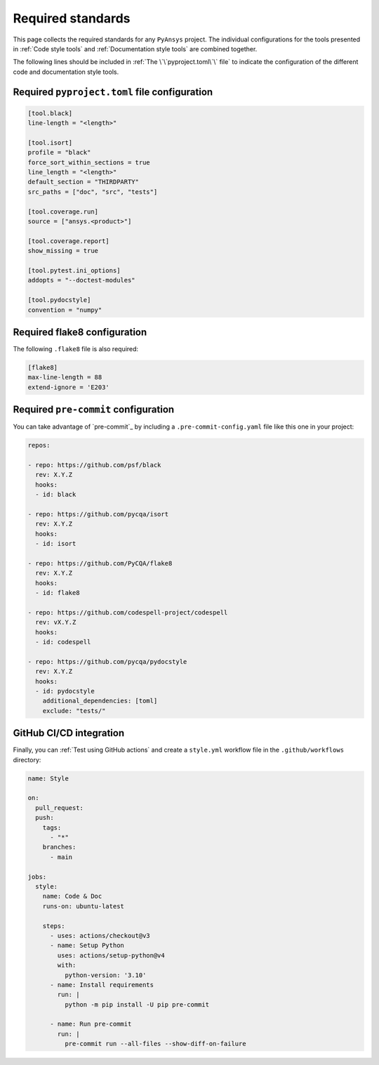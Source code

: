 Required standards
==================

This page collects the required standards for any ``PyAnsys`` project. The
individual configurations for the tools presented in :ref:`Code style tools` and
:ref:`Documentation style tools` are combined together.

The following lines should be included in :ref:`The \`\`pyproject.toml\`\` file`
to indicate the configuration of the different code and documentation style tools.

Required ``pyproject.toml`` file configuration
----------------------------------------------

.. code-block:: toml

    [tool.black]
    line-length = "<length>"

    [tool.isort]
    profile = "black"
    force_sort_within_sections = true
    line_length = "<length>"
    default_section = "THIRDPARTY"
    src_paths = ["doc", "src", "tests"]

    [tool.coverage.run]
    source = ["ansys.<product>"]

    [tool.coverage.report]
    show_missing = true

    [tool.pytest.ini_options]
    addopts = "--doctest-modules"

    [tool.pydocstyle]
    convention = "numpy"

Required flake8 configuration
-----------------------------

The following ``.flake8`` file is also required:

.. code-block:: toml

   [flake8]
   max-line-length = 88
   extend-ignore = 'E203'

Required ``pre-commit`` configuration
-------------------------------------

You can take advantage of `pre-commit`_ by including a
``.pre-commit-config.yaml`` file like this one in your project:

.. code-block:: yaml

    repos:

    - repo: https://github.com/psf/black
      rev: X.Y.Z
      hooks:
      - id: black
    
    - repo: https://github.com/pycqa/isort
      rev: X.Y.Z
      hooks:
      - id: isort
    
    - repo: https://github.com/PyCQA/flake8
      rev: X.Y.Z
      hooks:
      - id: flake8
    
    - repo: https://github.com/codespell-project/codespell
      rev: vX.Y.Z
      hooks:
      - id: codespell
    
    - repo: https://github.com/pycqa/pydocstyle
      rev: X.Y.Z
      hooks:
      - id: pydocstyle
        additional_dependencies: [toml]
        exclude: "tests/"

GitHub CI/CD integration
------------------------

Finally, you can :ref:`Test using GitHub actions` and
create a ``style.yml`` workflow file in the ``.github/workflows``
directory:

.. code-block:: yaml

    name: Style
    
    on:
      pull_request:
      push:
        tags:
          - "*"
        branches:
          - main
    
    jobs:
      style:
        name: Code & Doc
        runs-on: ubuntu-latest
    
        steps:
          - uses: actions/checkout@v3
          - name: Setup Python
            uses: actions/setup-python@v4
            with:
              python-version: '3.10'
          - name: Install requirements
            run: |
              python -m pip install -U pip pre-commit
    
          - name: Run pre-commit
            run: |
              pre-commit run --all-files --show-diff-on-failure
